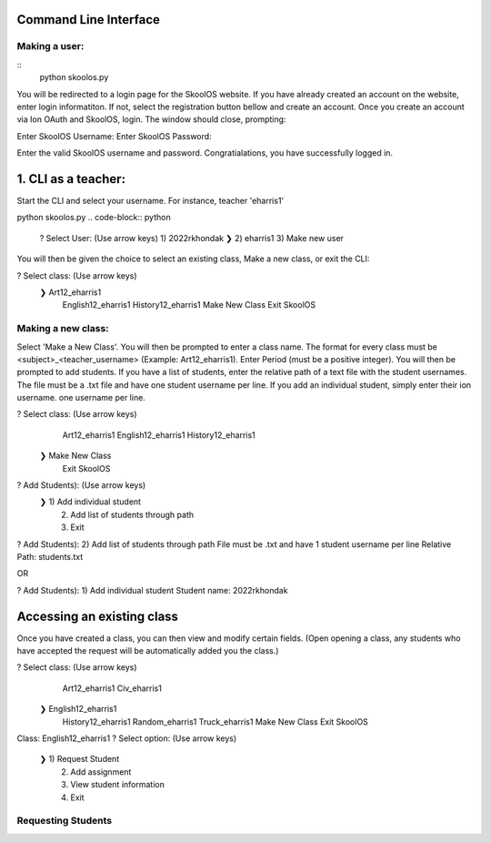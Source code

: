 Command Line Interface
=====================

Making a user:
-------
::
    python skoolos.py

You will be redirected to a login page for the SkoolOS website. If you have already created an account on the website, enter login informatiton. If not, select
the registration button bellow and create an account. Once you create an account via Ion OAuth and SkoolOS, login. The window should close, prompting:

Enter SkoolOS Username:
Enter SkoolOS Password:

Enter the valid SkoolOS username and password. Congratialations, you have successfully logged in.

1. CLI as a teacher:
============

Start the CLI and select your username. For instance, teacher 'eharris1'

python skoolos.py
.. code-block:: python
    ? Select User:   (Use arrow keys)
    1) 2022rkhondak
    ❯ 2) eharris1
    3) Make new user

You will then be given the choice to select an existing class, Make a new class, or exit the CLI:

? Select class:   (Use arrow keys)
 ❯ Art12_eharris1
   English12_eharris1
   History12_eharris1
   Make New Class
   Exit SkoolOS

Making a new class:
-------

Select 'Make a New Class'. You will then be prompted to enter a class name. The format for every  class must be <subject>_<teacher_username> (Example: Art12_eharris1). 
Enter Period (must be a positive integer). You will then be prompted to add students. If you have a list of students, enter the relative path of a text file with the student usernames.
The file must be a .txt file and have one student username per line. If you add an individual student, simply enter their ion username.
one username per line.

? Select class:   (Use arrow keys)
   Art12_eharris1
   English12_eharris1
   History12_eharris1
 ❯ Make New Class
   Exit SkoolOS

? Add Students):   (Use arrow keys)
 ❯ 1) Add individual student
   2) Add list of students through path
   3) Exit

? Add Students):   2) Add list of students through path
File must be .txt and have 1 student username per line
Relative Path: students.txt

OR 

? Add Students):   1) Add individual student
Student name: 2022rkhondak

Accessing an existing class
=====================

Once you have created a class, you can then view and modify certain fields. (Open opening a class, any students who have accepted the request will be automatically
added you the class.)

? Select class:   (Use arrow keys)
   Art12_eharris1
   Civ_eharris1
 ❯ English12_eharris1
   History12_eharris1
   Random_eharris1
   Truck_eharris1
   Make New Class
   Exit SkoolOS

Class: English12_eharris1
? Select option:   (Use arrow keys)
 ❯ 1) Request Student
   2) Add assignment
   3) View student information
   4) Exit

Requesting Students
-------








